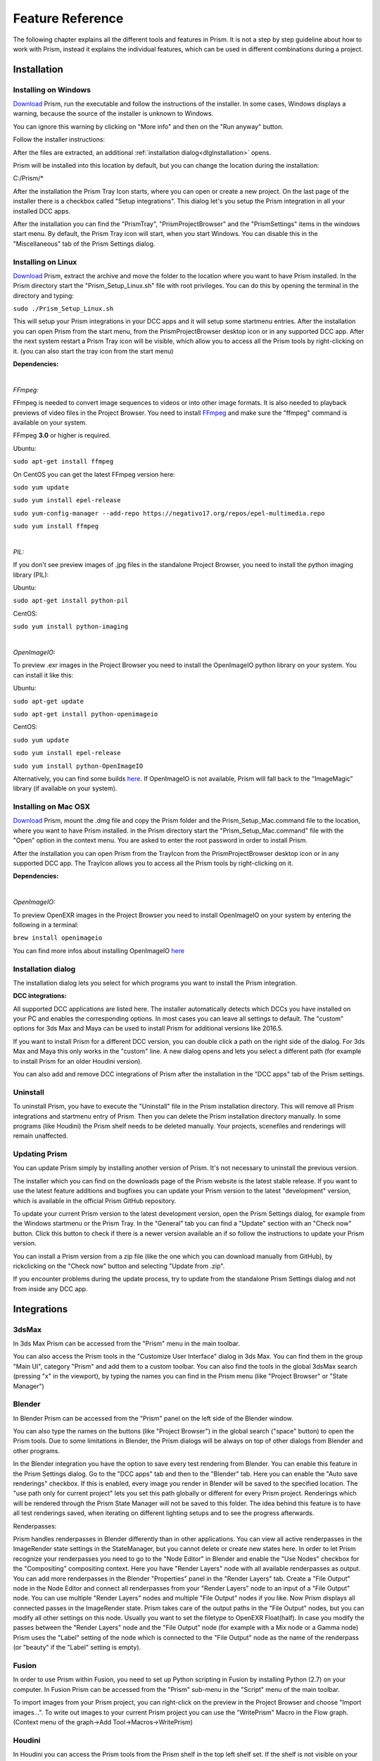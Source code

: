 Feature Reference
*****************

The following chapter explains all the different tools and features in Prism. It is not a step by step guideline about how to work with Prism, instead it explains the individual features, which can be used in different combinations during a project.


.. _Installation:

Installation
===================

Installing on Windows
--------------------------------

`Download <https://prism-pipeline.com/downloads/>`_ Prism, run the executable and follow the instructions of the installer.
In some cases, Windows displays a warning, because the source of the installer is unknown to Windows.

You can ignore this warning by clicking on "More info" and then on the "Run anyway" button.

.. image:: images/windows-smartscreen.png

Follow the installer instructions:

.. image:: images/installerDialog.png

After the files are extracted, an additional :ref:`installation dialog<dlgInstallation>` opens.

Prism will be installed into this location by default, but you can change the location during the installation:

C:/Prism/*

After the installation the Prism Tray Icon starts, where you can open or create a new project.
On the last page of the installer there is a checkbox called "Setup integrations". This dialog let's you setup the Prism integration in all your installed DCC apps.

After the installation you can find the "PrismTray", "PrismProjectBrowser" and the "PrismSettings" items in the windows start menu.
By default, the Prism Tray icon will start, when you start Windows. You can disable this in the "Miscellaneous" tab of the Prism Settings dialog.


Installing on Linux
--------------------------------

`Download <https://prism-pipeline.com/downloads/>`_ Prism, extract the archive and move the folder to the location where you want to have Prism installed.
In the Prism directory start the "Prism_Setup_Linux.sh" file with root privileges. You can do this by opening the terminal in the directory and typing:

``sudo ./Prism_Setup_Linux.sh``

This will setup your Prism integrations in your DCC apps and it will setup some startmenu entries.
After the installation you can open Prism from the start menu, from the PrismProjectBrowser desktop icon or in any supported DCC app. After the next system restart a Prism Tray icon will be visible, which allow you to access all the Prism tools by right-clicking on it. (you can also start the tray icon from the start menu)

**Dependencies:**

|

*FFmpeg:*

FFmpeg is needed to convert image sequences to videos or into other image formats. It is also needed to playback previews of video files in the Project Browser. You need to install `FFmpeg <https://www.ffmpeg.org/>`_ and make sure the "ffmpeg" command is available on your system.

FFmpeg **3.0** or higher is required.

Ubuntu:

``sudo apt-get install ffmpeg``

On CentOS you can get the latest FFmpeg version here:

``sudo yum update``

``sudo yum install epel-release``

``sudo yum-config-manager --add-repo https://negativo17.org/repos/epel-multimedia.repo``

``sudo yum install ffmpeg``

|

*PIL:*

If you don't see preview images of .jpg files in the standalone Project Browser, you need to install the python imaging library (PIL):

Ubuntu:

``sudo apt-get install python-pil``

CentOS:

``sudo yum install python-imaging``

|

*OpenImageIO:*

To preview .exr images in the Project Browser you need to install the OpenImageIO python library on your system. You can install it like this:

Ubuntu:

``sudo apt-get update``

``sudo apt-get install python-openimageio``

CentOS:

``sudo yum update``

``sudo yum install epel-release``

``sudo yum install python-OpenImageIO``

Alternatively, you can find some builds `here <https://pkgs.org/download/python-openimageio>`_. If OpenImageIO is not available, Prism will fall back to the "ImageMagic" library (if available on your system).


Installing on Mac OSX
--------------------------------

`Download <https://prism-pipeline.com/downloads/>`_ Prism, mount the .dmg file and copy the Prism folder and the Prism_Setup_Mac.command file to the location, where you want to have Prism installed.
in the Prism directory start the "Prism_Setup_Mac.command" file with the "Open" option in the context menu. You are asked to enter the root password in order to install Prism.

After the installation you can open Prism from the TrayIcon from the PrismProjectBrowser desktop icon or in any supported DCC app. The TrayIcon allows you to access all the Prism tools by right-clicking on it.

**Dependencies:**

|

*OpenImageIO:*

To preview OpenEXR images in the Project Browser you need to install OpenImageIO on your system by entering the following in a terminal:

``brew install openimageio``

You can find more infos about installing OpenImageIO `here <https://tomasroggero.com/notes/how-to-install-openimageio-in-mac-os-x-el-capitan/>`__


.. _dlgInstallation:

Installation dialog
--------------------------------

The installation dialog lets you select for which programs you want to install the Prism integration.

.. image:: images/integration.png

**DCC integrations:**

All supported DCC applications are listed here. The installer automatically detects which DCCs you have installed on your PC and enables the corresponding options. In most cases you can leave all settings to default. The "custom" options for 3ds Max and Maya can be used to install Prism for additional versions like 2016.5.

If you want to install Prism for a different DCC version, you can double click a path on the right side of the dialog. For 3ds Max and Maya this only works in the "custom" line. A new dialog opens and lets you select a different path (for example to install Prism for an older Houdini version).

You can also add and remove DCC integrations of Prism after the installation in the "DCC apps" tab of the Prism settings.


Uninstall
--------------------------------

To uninstall Prism, you have to execute the "Uninstall" file in the Prism installation directory.
This will remove all Prism integrations and startmenu entry of Prism. Then you can delete the Prism installation directory manually.
In some programs (like Houdini) the Prism shelf needs to be deleted manually. Your projects, scenefiles and renderings will remain unaffected.


Updating Prism
--------------------------------

You can update Prism simply by installing another version of Prism. It's not necessary to uninstall the previous version.

The installer which you can find on the downloads page of the Prism website is the latest stable release. If you want to use the latest feature additions and bugfixes you can update your Prism version to the latest "development" version, which is available in the official Prism GitHub repository.

To update your current Prism version to the latest development version, open the Prism Settings dialog, for example from the Windows startmenu or the Prism Tray. In the "General" tab you can find a "Update" section with an "Check now" button. Click this button to check if there is a newer version available an if so follow the instructions to update your Prism version.

.. image:: images/update.png

You can install a Prism version from a zip file (like the one which you can download manually from GitHub), by rickclicking on the "Check now" button and selecting "Update from .zip".

If you encounter problems during the update process, try to update from the standalone Prism Settings dialog and not from inside any DCC app.


Integrations
===================

3dsMax
--------------------------------
In 3ds Max Prism can be accessed from the "Prism" menu in the main toolbar.

.. image:: images/3dsMaxIntegration.png

You can also access the Prism tools in the "Customize User Interface" dialog in 3ds Max. You can find them in the group "Main UI", category "Prism" and add them to a custom toolbar.
You can also find the tools in the global 3dsMax search (pressing "x" in the viewport), by typing the names you can find in the Prism menu (like "Project Browser" or "State Manager")


Blender
--------------------------------

In Blender Prism can be accessed from the "Prism" panel on the left side of the Blender window.

.. image:: images/BlenderIntegration.png

You can also type the names on the buttons (like "Project Browser") in the global search ("space" button) to open the Prism tools.
Due to some limitations in Blender, the Prism dialogs will be always on top of other dialogs from Blender and other programs.

In the Blender integration you have the option to save every test rendering from Blender. You can enable this feature in the Prism Settings dialog. Go to the "DCC apps" tab and then to the "Blender" tab. Here you can enable the "Auto save renderings" checkbox.
If this is enabled, every image you render in Blender will be saved to the specified location. The "use path only for current project" lets you set this path globally or different for every Prism project. Renderings which will be rendered through the Prism State Manager will not be saved to this folder.
The idea behind this feature is to have all test renderings saved, when iterating on different lighting setups and to see the progress afterwards.

Renderpasses:

Prism handles renderpasses in Blender differently than in other applications. You can view all active renderpasses in the ImageRender state settings in the StateManager, but you cannot delete or create new states here.
In order to let Prism recognize your renderpasses you need to go to the "Node Editor" in Blender and enable the "Use Nodes" checkbox for the "Compositing" compositing context. Here you have "Render Layers" node with all available renderpasses as output. You can add more renderpasses in the Blender "Properties" panel in the "Render Layers" tab. Create a "File Output" node in the Node Editor and connect all renderpasses from your "Render Layers" node to an input of a "File Output" node. You can use multiple "Render Layers" nodes and multiple "File Output" nodes if you like. Now Prism displays all connected passes in the ImageRender state. Prism takes care of the output paths in the "File Output" nodes, but you can modify all other settings on this node. Usually you want to set the filetype to OpenEXR Float(half). In case you modify the passes between the "Render Layers" node and the "File Output" node (for example with a Mix node or a Gamma node) Prism uses the "Label" setting of the node which is connected to the "File Output" node as the name of the renderpass (or "beauty" if the "Label" setting is empty).


Fusion
--------------------------------

In order to use Prism within Fusion, you need to set up Python scripting in Fusion by installing Python (2.7) on your computer.
In Fusion Prism can be accessed from the "Prism" sub-menu in the "Script" menu of the main toolbar.

.. image:: images/FusionIntegration.png

To import images from your Prism project, you can right-click on the preview in the Project Browser and choose "Import images...".
To write out images to your current Prism project you can use the "WritePrism" Macro in the Flow graph. (Context menu of the graph->Add Tool->Macros->WritePrism)


Houdini
--------------------------------

In Houdini you can access the Prism tools from the Prism shelf in the top left shelf set.
If the shelf is not visible on your computer (for example because you use another Houdini desktop), you can add the "Prism" shelf from the list of available shelves to any shelf set. The Prism shelf is being created during the Houdini startup if it doesn't exist yet. To reset it to the default state you can delete the shelf and restart Houdini.

.. image:: images/HoudiniIntegration.png

The Houdini integration of Prism comes with a custom HDA for quickly caching geometry or simulations to disk. In the "Geometry" context you can create a "PrismTmpCahce" node. You can connect some input, press the "Save to Disk" button and disconnect the input. The PrismTmpCache node will then read the .bgeo files from disk. This is a quick way of caching out temporary data, without the need to set output paths. The caches will be saved in subfolders at 03_Workflow/Caches/ in your current Prism project, so you can access these caches even after reloading your scenefiles.

.. image:: images/HoudiniTmpCache.png


Maya
--------------------------------

In Maya you can access the Prism tools from the Prism shelf.

.. image:: images/MayaIntegration.png

*Some users experienced missing icons on the Prism shelf. In most cases this could be fixed by deleting the shelf manually and reinstalling Prism/adding the Maya integration in the Prism Settings.*


Natron
--------------------------------

In Natron you can access the Prism tools from the Prism menu on the main toolbar.

.. image:: images/NatronIntegration.png

To import images from your Prism project, you can right-click on the preview in the Project Browser and choose "Import images...".
To write out images in Natron, you can use the WritePrism node ("Other"->"WritePrism")

*If Natron crashes on startup after you added the Prism integration you can fix this by disabling the Natron "Check for updates on start-up" option in the Natron preferences. Remove the Natron-Prism integration in the Prism Settings dialog, start Natron, disable the check-for-updates option and add the Prism integration again through the Prism Settings dialog.*


Nuke
--------------------------------

In Nuke you can access the Prism tools from the Prism menu on the main toolbar.

.. image:: images/NukeIntegration.png

To import images from your Prism project, you can right-click on the preview in the Project Browser and choose "Import images...".
To write out images in Nuke, you can use the WritePrism node ("Prism"->"WritePrism")


Photoshop
--------------------------------

To access the Prism tools in Photoshop you have multiple options.
The first one is from the menu under File->Scripts

.. image:: images/PhotoshopIntegration.png

The second option is when you start a .psd file from the standalone Project Browser, a small window "Prism Tools" opens with all the Prism tools accessable. You can move this dialog to the side, while you are working and use it to quickly access the Prism tools.

The third option is to open a standalone Project Browser. On the main menu bar you can select "Options"->"Photoshop"->"Connect". This will connect the Project Browser to an open Photoshop instance or it open a new Photoshop instance, if Photoshop isn't running. When the Project Browser is connected to Photoshop you can select "Options"->"Photoshop"->"Open tools" to open a small window, which lets you access all the Prism tools.

The Prism dialogs will be always on top of other dialogs from Photoshop and other programs.


Standalone
--------------------------------

The standalone version of Prism can be opened from the Prism Tray icon or from the start menu. You can use it to browse scenefiles, renderings or set project settings, but you cannot create exports, renderings or playblasts from it.


Prism Dialogs
===================

Create Project
--------------------------------


Opening the "Create Project" window
++++++++++++++++++++++++++++++++++++++

When you haven’t created a project yet, click on the Prism tray icon or try to open the ProjectBrowser or the StateManager in your 3d application from the Prism shelf. A window will open to ask you to open an existing or to create a new project.

When you already have a current project, you can open the "Create Project" window from the "Prism Settings" dialog. You can open the "Prism Settings" from the context menu of the Prism tray icon, from the Prism shelf in your 3d application or from the options menu in the ProjectBrowser or the StateManager. Go to the "Projects" tab and click on the "Create new Project" button.


Create Project dialog
++++++++++++++++++++++++++++++++++++++

The "Create Project" dialog lets create a new Prism Pipeline project and edit the settings of the new project. Each setting has a tooltip. Hover over a setting to get additional information. Most settings can be changed later on in the "Project Settings" tab of the "Prism Settings".


.. image:: images/CreateProject.png


**Project Name:**

This is the name of the new project. The name is used at different places in the Prism Pipeline. For example, it shows up in the window title of the ProjectBrowser. The name doesn’t need to be included in the project path.

**Project Path:**

Here you can enter a path, where you want to save the new project. All files that Prism will create (scenefiles, exports, renderings…) will be saved at this location. Usually you want this directory to be empty or not existent. The project name will NOT be appended to this path automatically. The "…" button lets you browse your PC to select a folder.

**Additional local project folder:**

This is a very important feature, when you are working in a team on the same project. This option lets you define a location for your local project files. When this option is enabled, Prism will save most files in the local project folder and only files, which are relevant to other people, are saved to the main project folder. When you create new scenefiles, these files are saved in the local location by default. When you publish your scenefile, the file will be saved in the main project folder. When creating exports, playblasts and renderings, there is on option in the StateManager, which lets you define, whether the files should be saved to the local location. Local files can be moved to the main project folder in the project browser from the context menu of the scenefile/version.

This is very useful if your main project folder is on a network location or synchronized to a cloud and you want to reduce the network traffic.

The path for the local project path is only used for the current PC. When the checkbox is enabled, and another PC opens the project, a window will show up, where the user has to set a local path for the PC.

**Folder Structure:**

Here you can define the top-level folder structure, which will be created in the project path. The buttons on the right side lets you customize the structure. Double-click on a folder name to edit it and Double-click on a type to change it to another folder type. Available types are: "Default", "Scenes", "Assets", "Dailies". Every type can only be set once except "Default". Folders with the type "Default" are not handled by Prism and no files are saved in them automatically. You can use them to place your own files in there like concepts, management plans, notes… . All types with an asterisk need to be set before creating the project ("Scenes" and "Assets"). In the scenes folder all scenefiles, exports, playblasts and renderings will be saved. Prism handles the folder structure in there automatically. The "Assets" folder will be used to save textures, external models, HDRIs and so on. The dailies folder is used by the Prism tray icon. Click here for more information.

You can create additional folders in the project folder manually later in the windows explorer.

**Force program versions:**

When this option is enabled, you can set a program version for each DCC integration. When someone opens a program with a different version, a warning will show up to notify the user, that he is using a wrong version. This helps to ensure, that everyone in the project uses the same software version. Using different software versions can lead to incompatibility problems, when someone wants to open a scene, which was saved with a different version. The buttons on the right side give you some presets, but you can also type a different version in the version field.

This option doesn’t prevent the use of a different software version, it only warns the user.

**Shotgun integration:**

When this option is enabled, you can enter your Shotgun information, which are needed to use the Shotgun related features of Prism. See the Shotgun integration page for more information.


.. _dlgUserName:

Change User dialog
--------------------------------

The "Change User" dialog will show up, when no username is saved in your preferences and you try to open some Prism tools.
You can also change the user name in the "User" tab of the Prism Settings dialog.

This username will be used to identify who created a scenefile in Prism.
It has to be at least one character for the first name and two characters for the last name.
The user name will be used globally for all your projects, but it can be changed anytime.


Project Browser
--------------------------------

The Project Browser is one of the most important tools in Prism. It allows you to create assets/shots, manage your scenefiles and browse your renderings or playblasts.


.. image:: images/ProjectBrowser.png


The upper half of the Project Browser contains three tabs:

**Assets:**

This tab lets you organize your scenefiles for assets like characters or environment, which will be used in shots later. You can create new entities in the "Hierarchy" list by double-clicking on it or from the context menu. You can create folders to group your assets or sub-folders. For example, you could create a group "Character", which contains a folder "Creature", which contains the assets "Alien-A" and "Alien-B". Assets or bold, while folder are in regular type. When you have selected an asset in the hierarchy, you can create pipeline steps in the "Steps" list by double-click or from the context menu. The "Select Steps" dialog shows up and lets you select one or more steps, which will be created. You can also create new pipeline steps in this dialog. To remove existing steps, you have to edit this file in your project directory: *00_Pipeline/pipeline.ini*

When you have a step selected, you can create new scenefiles in the files list from the various options in the context menu. The color on the left side of the version determines the file type. Every DCC app has a different color. For example, orange means it is a Houdini scene. To open a scenefile double click on it.



**Shots:**

The shots tab works much like the Assets tab. When you create a new shot, you can also define a frame range and a preview image. The frame range is a guideline when working in the scenefiles and can be applied to the scene easily, but it is not forced anywhere. The preview image be set in this dialog, but also from the context menu of the preview image at the lower right corner of the Project Browser: "Set as shotpreview". To edit the shot settings, you can open the "Edit shot" dialog from the context menu of the shot or when you double click on the shotpreview.

The Shots tab has also a "Categories" list. One scenario, where this can be useful: When you have a shot with an FX step and you have multiple simulations in this shot. Then you can create a category "Fire", a category "Dust" and a category "Fluid" in order to separate this simulations into different scenefiles.



**Recent:**

The recent tab show you the last 10 scenefiles, which you opened with Prism. This can be scenes from the asset or from the shots tab. You can open them by double clicking on it.


The lower half of the Project Browser contains the "Renderings" section, where you can browse your 3d/2d renderings, playblasts and external media.

The first list "Tasks" depends on your selection in the upper half of the Project Browser. It displays the tasks of the currently selected asset or shot. You create new tasks in your scenefiles from the :ref:`State Manager<dlgStateManager>` or by creating External Tasks.
When you select a task, the "Versions" list updates to display all versions of the currently selected task. When a version from a 3dRender task is selected, you can select a render layer (or render pass) from the "Layer" dropdown. The image preview on the right shows you the media of the selected version/layer with some information on top. You can double click the preview to open the media in RV or DJV (if it is installed on your system). You can also drapg&drop the media from the preview into other programs.

If you have RV installed, you can use the "RV Compare" list to add multiple versions to the list and compare the in RV. When you right-click on the compare button you have multiple options of compare types.


.. _dlgStateManager:

State Manager
--------------------------------

The State Manager lets you manage your imported and exported objects. It is also used to create playblasts and renderings. The State Manager is only available in the Prism integration for 3d DCC apps.

.. image:: images/docuStateManager.png

You can open the State Manager from the Prism menu/shelf or from the main menu of the Project Browser.

On the left side of the StateManager you have two lists. The upper one is for imports and the lower one for exports (playblasts and renderings are considered as export). You have to create states in these lists in order to perform an action.

On the right side of the State Manager you can see the settings of the currently selected state on the left side. 

You can create new states from the buttons above the lists, from the context menu of the lists or by pressing tab on your keyboard, when you have focused a list.

These are the available state types:

**ImportFile:**

The ImportFile state is used to import new objects into your current scene.
When you create an ImportFile state, the "Select task" dialog shows up. Here you can select any previous export from your current project to import it. You can also import external files by using the "Import custom files" button.


**Export:**

The Export state is used to export objects from your current scene. You can select from a list of export formats and define other settings. In Houdini you can submit your exports as a renderjob to Deadline or Pandora. You can import the exported files later through the ImportFile state.


**Playblast:**

The Playblast state create a viewport preview of your current scene. The playblast will be visible in the "Renderings" section of the Project Browser.


**ImageRender:**

This state lets you create renderings from your current scenefile. You can render locally or submit a renderjob to Deadline or Pandora (if installed).


**Folder:**

The Folder state is the only state, which is available in both the import- and the export-list.
It is used to group multiple other states.


**Dependency:**

This state is only available in Houdini. It can be used to make renderjobs dependent on each other on your renderfarm. For example, you can create an Export state to export a simulation, create a dependency state and select the export rop and create an ImageRender state, which will be dependent on the export and will start to render, when the export is done. In Deadline this create a frame-dependency. That means as soon as one frame of the export-job is completed, the corresponding frame of the render-job can start rendering by other renderslaves.


To start the exports/playblasts/renderings you have to execute the states. You execute states by publishing your scene with the button on the lower left corner of the State Manager. During the publish your scenefile will be saved to a new version and all checked states in your export list will be executed.

The "Global Framerange" setting will be used for states, which have the "global" checkbox next to the "Framerange" setting enabled. This can be used to change the execution range of multiple states at once.

You can also execute state from the context menu of a state. Here you can also execute a state as previous version. Normally when executing an ImageRender state, it will create a new render version. If you execute a state as previous version, you can render into an existing version in order to complete missing frames or overwrite existing frames.



.. _dlgPrismSettings:

Prism Settings dialog
--------------------------------

The Prism settings dialog contains global settings, which are saved on your current computer. It can be opened from multiple locations, like the start menu, the tray icon or the Prism menu/shelf in your DCC app.


.. image:: images/docuPrismSettings.png


The dialog contains multiple tabs:



**User:**

Here you can set a :ref:`user name<dlgUserName>`

If the Shotgun integration is enabled in your current project, you can also define a Shotgun username and password of an existing Shotgun account, which will be used when creating Shotgun versions.



**Project:**

Here you can see your active project, switch to existing Prism projects or create a new one.



**Project Settings:**

This is the only tab in the Prism Settings dialog, which can change settings, which can affect other users.
The settings in this tab are applied to the project and therefore also apply to all users of the project. You can change the settings anytime during a project, but you may need to restart your Prism dialogs/DCC apps to apply them completely.



**DCC apps:**

This tab contains a sub-tab for each supported DCC integration plugin. These plugins a loaded dynamically from the "Plugins" folder in your Prism installation. The settings in these tabs can be different for every plugin, but most plugins contain options to override an executable when starting a scenefile in the standalone Project Browser and the options to add/remove DCC integrations.



**Miscellaneous:**

In this tab you can find some general Prism settings. You can also define explicit paths for RV or DJV, if they couldn't be found automatically by Prism.


Plugins
===================

Overview
--------------------------------
Prism uses a plugin structure to manage the integration and communication with external tools. Adding and removing support for an external tools can be done easily by creating or deleting a Prism plugin.

Plugins can also be used to customize any existing features of Prism. It is preferrable to use a plugin, when you want to customize a Prism feature. This allows you to update your Prism version and keeping your customizations. If you would add your custom code to a default Prism script, your code would be lost when you update Prism to a newer version.

Prism comes with a bunch of default plugins, but you can create as many additional plugins as you like. You can also share plugins with other people to give them access to your customizations or added features.

There are four types of Prism plugins:

* App Plugin

   An App plugin is used to integrate Prism into a DCC app (like Houdini, Maya...)

* Custom

   Plugins of type "Custom" can be used to customize existing Prism features. They contain many callback function, where you can add your custom code, which will be executed by Prism at specific events.

* ProjectManagers

   "ProjectManagers" plugins are used to connect Prism to external project tracking tools like Shotgun.

* RenderfarmManagers

   This plugin type adds support for renderfarm managers like Deadline or Pandora. They show up as an option in the State Manager, so that artists can submit jobs easily.



Creating a new plugin
--------------------------------

* Open the Prism Settings dialog and go to the "Plugins" tab.
* Click on "Create new plugin", enter a name for your plugin and accept.
* That will open the directory where the scripts from the new plugin are located. There you will see a file "Prism_<PLUGINNAME>_Functions.py". Open that file in a text editor.
* Add your custom code to one of the existing function in that file. For example "onProjectChanged". This function will be called everytime you change the project (that also happens when you launch a DCC app).
* Make sure the indentations match with the rest of the file and save the file.
* In the Prism Settings click on "Reload all plugins".
* Change the Prism project or restart your DCC app to execute the code in the "onProjectChanged".

